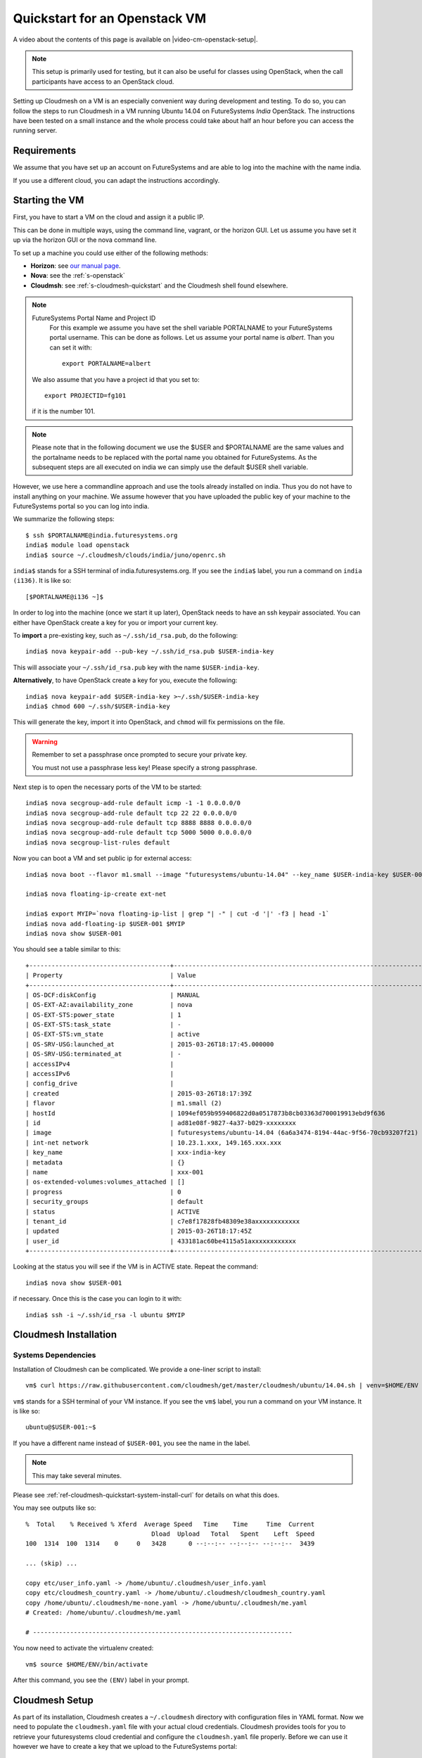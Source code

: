 .. _s-cloudmesh-vm-quickstart:

Quickstart for an Openstack VM 
======================================================================


A video about the contents of this page is available on |video-cm-openstack-setup|.

.. |video-image| image:: /images/glyphicons_402_youtube.png 
.. |video-cm-openstack-setup| replace:: |video-image| :youtube:`rcecpgm-47g`


.. highlight:: bash

.. role:: pink

.. note:: This setup is primarily used for testing, but it can also be
	  useful for classes using OpenStack, when the call
	  participants have access to an OpenStack cloud. 

Setting up Cloudmesh on a VM is an especially convenient way during
development and testing. To do so, you can follow the steps to run
Cloudmesh in a VM running Ubuntu 14.04 on FutureSystems `India`
OpenStack. The instructions have been tested on a small instance 
and the whole process could take about half an hour before you 
can access the running server.

Requirements
----------------------------------------------------------------------

We assume that you have set up an account on FutureSystems and are
able to log into the machine with the name india.

If you use a different cloud, you can adapt the instructions
accordingly.

Starting the VM
----------------------------------------------------------------------

First, you have to start a VM on the cloud and assign it a public IP. 

This can be done in multiple ways, using the command line, vagrant, or
the horizon GUI. Let us assume you have set it up via the horizon GUI
or the nova command line. 

To set up a machine you could use either of the following methods:

* **Horizon**: see `our manual page
  <../../iaas/openstack.html#horizon-gui>`_.

* **Nova**: see the :ref:`s-openstack`

* **Cloudmsh**: see :ref:`s-cloudmesh-quickstart` and the Cloudmesh
  shell found elsewhere.


.. note:: FutureSystems Portal Name and Project ID
          For this example we assume you have set the shell variable
	  PORTALNAME to your FutureSystems portal username. This can
	  be done as follows. Let us assume your portal name is
	  `albert`. Than you can set it with::

              export PORTALNAME=albert

         We also assume that you have a project id that you set to::

              export PROJECTID=fg101
 
         if it is the number 101.

.. note:: Please note that in the following document we use the
	  :pink:`$USER` and :pink:`$PORTALNAME` are the same values
	  and the portalname needs to be replaced with the portal name
	  you obtained for FutureSystems. As the subsequent steps are
	  all executed on india we can simply use the default
	  :pink:`$USER` shell variable.

However, we use here a commandline approach and use the tools already
installed on india. Thus you do not have to install anything on your
machine. We assume however that you have uploaded the public key of
your machine to the FutureSystems portal so you can log into india.

We summarize the following steps::

  $ ssh $PORTALNAME@india.futuresystems.org
  india$ module load openstack
  india$ source ~/.cloudmesh/clouds/india/juno/openrc.sh

``india$`` stands for a SSH terminal of india.futuresystems.org. If you see the
``india$`` label, you run a command on ``india (i136)``.  It is like so::

  [$PORTALNAME@i136 ~]$ 


In order to log into the machine (once we start it up later),
OpenStack needs to have an ssh keypair associated.  You can either
have OpenStack create a key for you or import your current key.

To **import** a pre-existing key, such as ``~/.ssh/id_rsa.pub``, do the following::

  india$ nova keypair-add --pub-key ~/.ssh/id_rsa.pub $USER-india-key

This will associate your ``~/.ssh/id_rsa.pub`` key with the name ``$USER-india-key``.

**Alternatively**, to have OpenStack create a key for you, execute the following::

  india$ nova keypair-add $USER-india-key >~/.ssh/$USER-india-key
  india$ chmod 600 ~/.ssh/$USER-india-key

This will generate the key, import it into OpenStack, and ``chmod``
will fix permissions on the file.

.. warning:: Remember to set a passphrase once prompted to secure your private key.

             You must not use a passphrase less key! Please specify a
	     strong passphrase.

Next step is to open the necessary ports of the VM to be started::

  india$ nova secgroup-add-rule default icmp -1 -1 0.0.0.0/0
  india$ nova secgroup-add-rule default tcp 22 22 0.0.0.0/0
  india$ nova secgroup-add-rule default tcp 8888 8888 0.0.0.0/0
  india$ nova secgroup-add-rule default tcp 5000 5000 0.0.0.0/0
  india$ nova secgroup-list-rules default

Now you can boot a VM and set public ip for external access::

  india$ nova boot --flavor m1.small --image "futuresystems/ubuntu-14.04" --key_name $USER-india-key $USER-001

  india$ nova floating-ip-create ext-net

  india$ export MYIP=`nova floating-ip-list | grep "| -" | cut -d '|' -f3 | head -1`
  india$ nova add-floating-ip $USER-001 $MYIP
  india$ nova show $USER-001

You should see a table similar to this::

    +--------------------------------------+-------------------------------------------------------------------+
    | Property                             | Value                                                             |
    +--------------------------------------+-------------------------------------------------------------------+
    | OS-DCF:diskConfig                    | MANUAL                                                            |
    | OS-EXT-AZ:availability_zone          | nova                                                              |
    | OS-EXT-STS:power_state               | 1                                                                 |
    | OS-EXT-STS:task_state                | -                                                                 |
    | OS-EXT-STS:vm_state                  | active                                                            |
    | OS-SRV-USG:launched_at               | 2015-03-26T18:17:45.000000                                        |
    | OS-SRV-USG:terminated_at             | -                                                                 |
    | accessIPv4                           |                                                                   |
    | accessIPv6                           |                                                                   |
    | config_drive                         |                                                                   |
    | created                              | 2015-03-26T18:17:39Z                                              |
    | flavor                               | m1.small (2)                                                      |
    | hostId                               | 1094ef059b959406822d0a0517873b8cb03363d700019913ebd9f636          |
    | id                                   | ad81e08f-9827-4a37-b029-xxxxxxxx                                  |
    | image                                | futuresystems/ubuntu-14.04 (6a6a3474-8194-44ac-9f56-70cb93207f21) |
    | int-net network                      | 10.23.1.xxx, 149.165.xxx.xxx                                      |
    | key_name                             | xxx-india-key                                                     |
    | metadata                             | {}                                                                |
    | name                                 | xxx-001                                                           |
    | os-extended-volumes:volumes_attached | []                                                                |
    | progress                             | 0                                                                 |
    | security_groups                      | default                                                           |
    | status                               | ACTIVE                                                            |
    | tenant_id                            | c7e8f17828fb48309e38axxxxxxxxxxxx                                 |
    | updated                              | 2015-03-26T18:17:45Z                                              |
    | user_id                              | 433181ac60be4115a51axxxxxxxxxxxx                                  |
    +--------------------------------------+-------------------------------------------------------------------+


Looking at the status you will see if the VM is in ACTIVE
state. Repeat the command::

    india$ nova show $USER-001

if necessary. Once this is the case you can login to it with::

  india$ ssh -i ~/.ssh/id_rsa -l ubuntu $MYIP



Cloudmesh Installation
----------------------------------------------------------------------

Systems Dependencies
^^^^^^^^^^^^^^^^^^^^^^^^^^^^^^^^^^^^^^^^^^^^^^^^^^^^^^^^^^^^^^^^^^^^^^

Installation of Cloudmesh can be complicated. We provide a one-liner
script to install::

  vm$ curl https://raw.githubusercontent.com/cloudmesh/get/master/cloudmesh/ubuntu/14.04.sh | venv=$HOME/ENV bash

``vm$`` stands for a SSH terminal of your VM instance. If you see the
``vm$`` label, you run a command on your VM instance.  It is like so::

  ubuntu@$USER-001:~$ 

If you have a different name instead of ``$USER-001``, you see the name in the
label.

.. note:: This may take several minutes.

Please see :ref:`ref-cloudmesh-quickstart-system-install-curl` for
details on what this does.

You may see outputs like so::

    %  Total    % Received % Xferd  Average Speed   Time    Time     Time  Current
                                      Dload  Upload   Total   Spent    Left  Speed
    100  1314  100  1314    0     0   3428      0 --:--:-- --:--:-- --:--:--  3439

    ... (skip) ...

    copy etc/user_info.yaml -> /home/ubuntu/.cloudmesh/user_info.yaml
    copy etc/cloudmesh_country.yaml -> /home/ubuntu/.cloudmesh/cloudmesh_country.yaml
    copy /home/ubuntu/.cloudmesh/me-none.yaml -> /home/ubuntu/.cloudmesh/me.yaml
    # Created: /home/ubuntu/.cloudmesh/me.yaml

    # ----------------------------------------------------------------------

You now need to activate the virtualenv created::

  vm$ source $HOME/ENV/bin/activate

After this command, you see the ``(ENV)`` label in your prompt.

Cloudmesh Setup
----------------------------------------------------------------------

As part of its installation, Cloudmesh creates a ``~/.cloudmesh`` directory with
configuration files in YAML format. Now we need to populate the
``cloudmesh.yaml`` file with your actual cloud credentials.  Cloudmesh provides
tools for you to retrieve your futuresystems cloud credential and configure the
``cloudmesh.yaml`` file properly. Before we can use it however we have to
create a key that we upload to the FutureSystems portal::

 vm$ export PORTALNAME=<put your portal name here>
 vm$ ssh-keygen -t rsa -C $PORTALNAME-ubuntu-vm-key

Than lets add the key to the ssh agent::

  vm$ eval `ssh-agent -s`
  vm$ ssh-add
  
Then you need to add the key to your FutureSystems portal account. 
Please visit the portal and paste the content of the public
key in the appropriate field. You can get the content of the key by ::

  vm$ cat ~/.ssh/id_rsa.pub

At this point you should be able to connect to india from this VM which is 
required by the following commands.

Now you can fetch the information you need to acces openstack form india::

  vm$ cm-iu user fetch
  vm$ cm-iu user create
  
It's also recommended you manually edit the file `~/.cloudmesh/cloudmesh.yaml` 
either with emacs or vi::

  vm$ emacs ~/.cloudmesh/cloudmesh.yaml

or::

  vm$ vi ~/.cloudmesh/cloudmesh.yaml

In this file, update your user profile, name, project data, etc.

Move into ``cloudmesh`` source directory.::

  vm$ cd ~/cloudmesh

In order to start the cloudmesh web server that is accessible to outside,
we also need to undertake some changes for the india OpenStack cloud 
configuration with ::
 
  (ENV)vm$ fab india.configure

You may see outputs like so::

  modify -> /home/ubuntu/.cloudmesh/cloudmesh_server.yaml
  modify -> /home/ubuntu/.cloudmesh/cloudmesh.yaml
  Configuration changes have been made successfully

``(ENV)$`` means that ``ENV`` virtual environment is enabled on your terminal. 
This tutorial uses the ``ENV`` virtualenv to install Python packages relevant to Cloudmesh.
When you run any Cloudmesh-related commands, you must enable ``ENV`` virtualenv by::

  vm$ source ~/ENV/bin/activate

To run cloudmesh you will need to start a number of services. The first
is to create and initialize the cloudmesh database. Here we will use the command::

  (ENV)vm$ fab mongo.reset

Please note that this command will erase the previous database and you
should be carefully considering its use. When you initialize the
cloudmesh server first this is the best method.  

.. note:: Also note that this command will take a long time on
	  machines that do not have SSD's due to the way mongo sets up
	  the database. Be patient and do not interrupt the program
	  although it may run multiple minutes.


Now you are ready to start all services for cloudmesh with::

  (ENV)vm$ fab server.start

.. tip:: Press ``Enter`` or ``Return`` key after seeing the ... **Loading module pie_chart_fg380** message on your screen. ``fab server.start`` launches ``Flask`` web service by using a linux background command '&'. This makes that your screen looks frozen but your shell is available to you.

.. figure:: ../../images/hanging_after_fab_server_start.png

   Success Message of ``fab server.start`` 

Then the cloudmesh service should be available via::

   http://PUBLIC_IP_OF_THE_VM:5000

If you forgot your IP, use the command::

  india$ echo $MYIP


NOTE:

#. As you might be copying your yaml files into the cloud please
   secure the VM (following good security practice, including but 
   not limited to proper ssh settings disallowing password authentication, 
   securing the location of your private key as well as setting a 
   passphrase, etc.). As this method targets the scenario for rapid 
   dev and testing, it will be a good idea that shutting the vm down 
   after using.

#. As the server is not secured by HTTPS, remember not to use your
   favorite password when you are asked to set a password for portal login.

#. This method is only intended for development and testing, and not
   recommended for real production use. If you have that intention,
   you can configure the system to use nginx+uwsgi to put cloudmesh
   user secure SSL channel.
